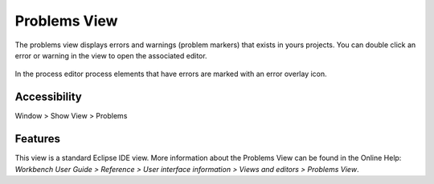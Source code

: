 .. _problems-view:

Problems View
-------------

The problems view displays errors and warnings (problem markers) that
exists in yours projects. You can double click an error or warning in
the view to open the associated editor.

.. figure:: /_images/process-modeling/problem-view.png

In the process editor process elements that have errors are marked with
an error overlay icon.

.. figure:: /_images/process-editor/process-editor-problem.png

Accessibility
~~~~~~~~~~~~~

Window > Show View > Problems

Features
~~~~~~~~

This view is a standard Eclipse IDE view. More information about the
Problems View can be found in the Online Help: *Workbench User Guide >
Reference > User interface information > Views and editors > Problems
View*.
